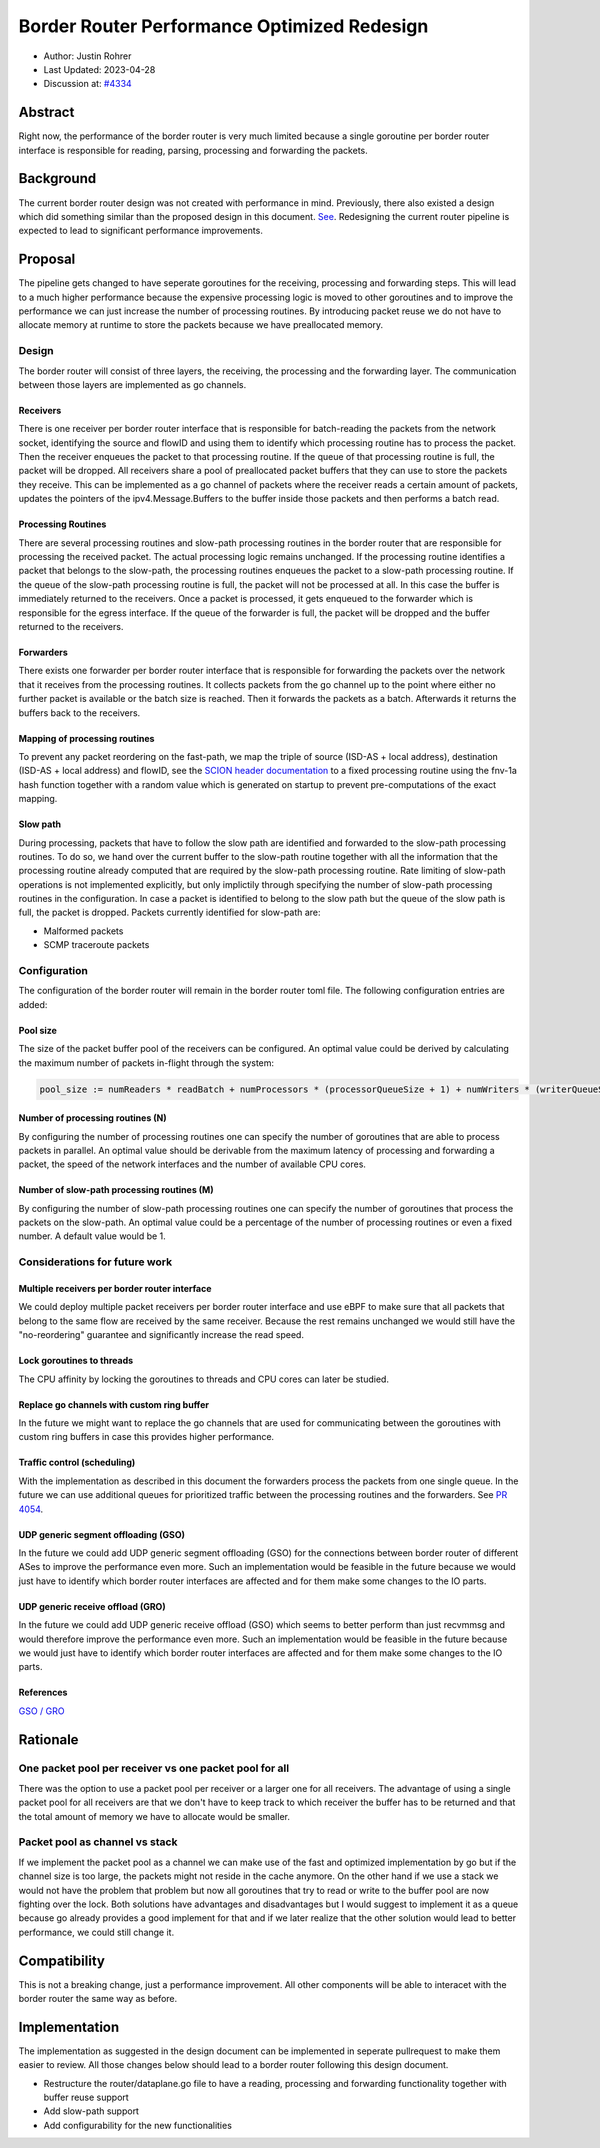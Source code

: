 **********************************************
Border Router Performance Optimized Redesign
**********************************************

- Author: Justin Rohrer
- Last Updated: 2023-04-28
- Discussion at: `#4334 <https://github.com/scionproto/scion/issues/4334>`_

Abstract
===========

Right now, the performance of the border router is very much limited because a single goroutine per
border router interface is responsible for reading, parsing, processing and forwarding the packets.

Background
===========

The current border router design was not created with performance in mind.
Previously, there also existed a design which did something similar than the proposed design in
this document.
`See <https://github.com/scionproto/scion/tree/92531f5cb62197b9d705001c13e5a6bdb7ba1fa4/go/border>`_.
Redesigning the current router pipeline is expected to lead to significant performance improvements.

Proposal
========

The pipeline gets changed to have seperate goroutines for the receiving, processing and forwarding steps.
This will lead to a much higher performance because the expensive processing logic is moved to other
goroutines and to improve the performance we can just increase the number of processing routines.
By introducing packet reuse we do not have to allocate memory at runtime to store the packets because we
have preallocated memory.

Design
--------

The border router will consist of three layers, the receiving, the processing and the forwarding layer.
The communication between those layers are implemented as go channels.

Receivers
^^^^^^^^^^^

There is one receiver per border router interface that is responsible for batch-reading
the packets from the network socket, identifying the source and flowID and using them to identify which
processing routine has to process the packet.
Then the receiver enqueues the packet to that processing routine.
If the queue of that processing routine is full, the packet will be dropped.
All receivers share a pool of preallocated packet buffers that they can use to store the packets they
receive.
This can be implemented as a go channel of packets where the receiver reads a certain amount of packets,
updates the pointers of the ipv4.Message.Buffers to the buffer inside those packets and then performs
a batch read.

Processing Routines
^^^^^^^^^^^^^^^^^^^^^

There are several processing routines and slow-path processing routines
in the border router that are responsible for processing the received packet.
The actual processing logic remains unchanged.
If the processing routine identifies a packet that belongs to the slow-path, the processing routines
enqueues the packet to a slow-path processing routine. If the queue of the slow-path processing routine
is full, the packet will not be processed at all. In this case the buffer is immediately returned to
the receivers.
Once a packet is processed, it gets enqueued to the forwarder which is responsible for the egress
interface.
If the queue of the forwarder is full, the packet will be dropped and the buffer returned to the
receivers.

Forwarders
^^^^^^^^^^^

There exists one forwarder per border router interface that is responsible for
forwarding the packets over the network that it receives from the processing routines. It collects
packets from the go channel up to the point where either no further packet is available or the batch
size is reached.
Then it forwards the packets as a batch.
Afterwards it returns the buffers back to the receivers.

.. image:: fig/border_router/br_design.png

Mapping of processing routines
^^^^^^^^^^^^^^^^^^^^^^^^^^^^^^^

To prevent any packet reordering on the fast-path, we map the triple of source (ISD-AS + local address),
destination (ISD-AS + local address) and flowID, see the
`SCION header documentation <https://github.com/scionproto/scion/blob/master/doc/protocols/scion-header.rst>`_
to a fixed processing routine using the fnv-1a hash function together with a random value which is generated
on startup to prevent pre-computations of the exact mapping.

Slow path
^^^^^^^^^^^

During processing, packets that have to follow the slow path are identified and forwarded to the
slow-path processing routines.
To do so, we hand over the current buffer to the slow-path routine together with all the information
that the processing routine already computed that are required by the slow-path processing routine.
Rate limiting of slow-path operations is not implemented explicitly, but only implictily through
specifying the number of slow-path processing routines in the configuration.
In case a packet is identified to belong to the slow path but the queue of the slow path is full, the
packet is dropped.
Packets currently identified for slow-path are:

- Malformed packets

- SCMP traceroute packets

Configuration
---------------

The configuration of the border router will remain in the border router toml file.
The following configuration entries are added:

Pool size
^^^^^^^^^^^

The size of the packet buffer pool of the receivers can be configured.
An optimal value could be derived by calculating the maximum number of packets in-flight through the system:

.. code-block:: text

    pool_size := numReaders * readBatch + numProcessors * (processorQueueSize + 1) + numWriters * (writerQueueSize + writeBatchSize)

Number of processing routines (N)
^^^^^^^^^^^^^^^^^^^^^^^^^^^^^^^^^^^

By configuring the number of processing routines one can specify the number of goroutines that are able
to process packets in parallel.
An optimal value should be derivable from the maximum latency of processing and forwarding a packet,
the speed of the network interfaces and the number of available CPU cores.

Number of slow-path processing routines (M)
^^^^^^^^^^^^^^^^^^^^^^^^^^^^^^^^^^^^^^^^^^^^^

By configuring the number of slow-path processing routines one can specify the number of goroutines that
process the packets on the slow-path.
An optimal value could be a percentage of the number of processing routines or even a fixed number.
A default value would be 1.

Considerations for future work
--------------------------------

Multiple receivers per border router interface
^^^^^^^^^^^^^^^^^^^^^^^^^^^^^^^^^^^^^^^^^^^^^^^^

We could deploy multiple packet receivers per border router interface and use eBPF to make sure that
all packets that belong to the same flow are received by the same receiver.
Because the rest remains unchanged we would still have the "no-reordering" guarantee and significantly
increase the read speed.

Lock goroutines to threads
^^^^^^^^^^^^^^^^^^^^^^^^^^^^

The CPU affinity by locking the goroutines to threads and CPU cores can later be studied.

Replace go channels with custom ring buffer
^^^^^^^^^^^^^^^^^^^^^^^^^^^^^^^^^^^^^^^^^^^^

In the future we might want to replace the go channels that are used for communicating between the
goroutines with custom ring buffers in case this provides higher performance.

Traffic control (scheduling)
^^^^^^^^^^^^^^^^^^^^^^^^^^^^^^^^^

With the implementation as described in this document the forwarders process the packets from one
single queue.
In the future we can use additional queues for prioritized traffic between the processing routines and
the forwarders.
See `PR 4054 <https://github.com/scionproto/scion/pull/4054>`_.

UDP generic segment offloading (GSO)
^^^^^^^^^^^^^^^^^^^^^^^^^^^^^^^^^^^^^^^^

In the future we could add UDP generic segment offloading (GSO) for the connections between border router
of different ASes to improve the performance even more.
Such an implementation would be feasible in the future because we would just have to identify
which border router interfaces are affected and for them make some changes to the IO parts.

UDP generic receive offload (GRO)
^^^^^^^^^^^^^^^^^^^^^^^^^^^^^^^^^^^

In the future we could add UDP generic receive offload (GSO) which seems to better perform than just
recvmmsg and would therefore improve the performance even more.
Such an implementation would be feasible in the future because we would just have to identify
which border router interfaces are affected and for them make some changes to the IO parts.

References
^^^^^^^^^^^^

`GSO / GRO <https://tailscale.com/blog/more-throughput/>`_

Rationale
==========

One packet pool per receiver vs one packet pool for all
---------------------------------------------------------

There was the option to use a packet pool per receiver or a larger one for all receivers.
The advantage of using a single packet pool for all receivers are that we don't have to keep track to which
receiver the buffer has to be returned and that the total amount of memory we have to allocate would be smaller.

Packet pool as channel vs stack
---------------------------------

If we implement the packet pool as a channel we can make use of the fast and optimized implementation by go
but if the channel size is too large, the packets might not reside in the cache anymore.
On the other hand if we use a stack we would not have the problem that problem but now all goroutines that
try to read or write to the buffer pool are now fighting over the lock.
Both solutions have advantages and disadvantages but I would suggest to implement it as a queue because
go already provides a good implement for that and if we later realize that the other solution would lead to
better performance, we could still change it.

Compatibility
===============

This is not a breaking change, just a performance improvement.
All other components will be able to interacet with the border router the same way as before.

Implementation
================

The implementation as suggested in the design document can be implemented in seperate pullrequest to
make them easier to review.
All those changes below should lead to a border router following this design document.

- Restructure the router/dataplane.go file to have a reading, processing and forwarding functionality together with buffer reuse support

- Add slow-path support

- Add configurability for the new functionalities

